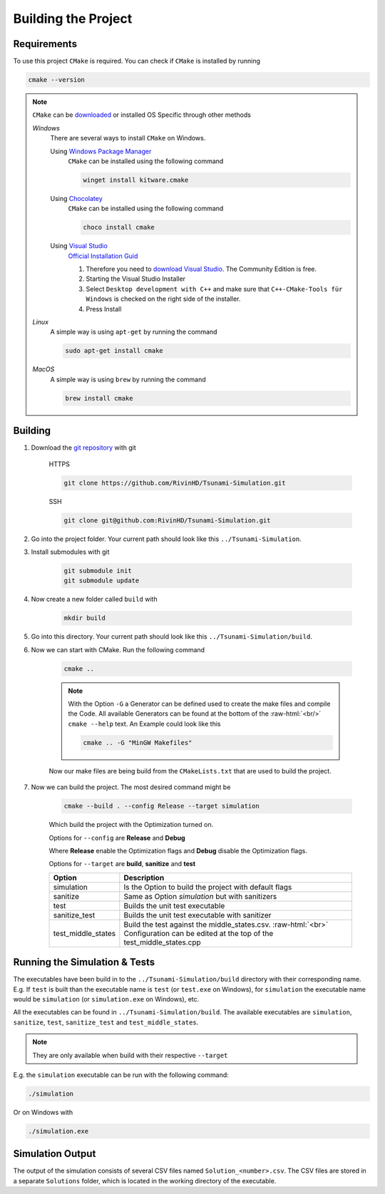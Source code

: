 .. _getting_started_building_project:

.. role:: raw-html(raw)
    :format: html

Building the Project
====================


Requirements
------------

To use this project ``CMake`` is required.
You can check if ``CMake`` is installed by running

.. code-block:: bash

    cmake --version

.. note::
    ``CMake`` can be `downloaded <https://cmake.org/download/#latest>`_ or installed OS Specific through other methods

    *Windows*
        There are several ways to install ``CMake`` on Windows.

        Using `Windows Package Manager <https://learn.microsoft.com/de-de/training/modules/explore-windows-package-manager-tool/>`_
            ``CMake`` can be installed using the following command

            .. code-block:: bash

                winget install kitware.cmake

        Using `Chocolatey <https://chocolatey.org>`_
            ``CMake`` can be installed using the following command

            .. code-block:: bash

                choco install cmake

        Using `Visual Studio <https://visualstudio.microsoft.com>`_
            `Official Installation Guid <https://learn.microsoft.com/en-us/cpp/build/cmake-projects-in-visual-studio?view=msvc-170#installation>`_

            .. image:: ../images/VisualStudio_CMake_Installation.png
                :align: right
                :scale: 75%

            1. Therefore you need to `download Visual Studio <https://visualstudio.microsoft.com/de/downloads/>`_. The Community Edition is free.

            2. Starting the Visual Studio Installer

            3. Select ``Desktop development with C++`` and make sure that ``C++-CMake-Tools für Windows`` is checked on the right side of the installer.

            4. Press Install


    *Linux*
        A simple way is using ``apt-get`` by running the command

        .. code-block:: bash

            sudo apt-get install cmake

    
    *MacOS*
        A simple way is using ``brew`` by running the command

        .. code-block:: bash

            brew install cmake


Building
--------

1. Download the `git repository <https://github.com/RivinHD/Tsunami-Simulation>`_ with git

    HTTPS

    .. code-block:: bash

        git clone https://github.com/RivinHD/Tsunami-Simulation.git

    SSH

    .. code-block:: bash

        git clone git@github.com:RivinHD/Tsunami-Simulation.git

2. Go into the project folder. Your current path should look like this ``../Tsunami-Simulation``.

3. Install submodules with git

    .. code-block:: bash

        git submodule init
        git submodule update

4. Now create a new folder called ``build`` with

    .. code-block:: bash

        mkdir build

5. Go into this directory. Your current path should look like this ``../Tsunami-Simulation/build``.

6. Now we can start with CMake. Run the following command

    .. code-block:: bash

        cmake ..

    .. note::

        With the Option ``-G`` a Generator can be defined used to create the make files and compile the Code.
        All available Generators can be found at the bottom of the :raw-html:`<br/>` ``cmake --help`` text.
        An Example could look like this

        .. code-block:: bash

            cmake .. -G "MinGW Makefiles"

    Now our make files are being build from the ``CMakeLists.txt`` that are used to build the project.

7. Now we can build the project. The most desired command might be

    .. code-block:: bash

        cmake --build . --config Release --target simulation

    Which build the project with the Optimization turned on.

    Options for ``--config`` are **Release** and **Debug**

    Where **Release** enable the Optimization flags and **Debug** disable the Optimization flags.

    Options for ``--target`` are **build**, **sanitize** and **test**

    +--------------------+--------------------------------------------------------------------------------------------------------------------+
    | Option             |  Description                                                                                                       |
    +====================+====================================================================================================================+
    | simulation         | Is the Option to build the project with default flags                                                              |
    +--------------------+--------------------------------------------------------------------------------------------------------------------+
    | sanitize           | Same as Option *simulation* but with sanitizers                                                                    |
    +--------------------+--------------------------------------------------------------------------------------------------------------------+
    | test               | Builds the unit test executable                                                                                    |
    +--------------------+--------------------------------------------------------------------------------------------------------------------+
    | sanitize_test      | Builds the unit test executable with sanitizer                                                                     |
    +--------------------+--------------------------------------------------------------------------------------------------------------------+
    | test_middle_states | Build the test against the middle_states.csv. :raw-html:`<br>`                                                     |
    |                    | Configuration can be edited at the top of the test_middle_states.cpp                                               |
    +--------------------+--------------------------------------------------------------------------------------------------------------------+

Running the Simulation & Tests
------------------------------

The executables have been build in to the ``../Tsunami-Simulation/build`` directory with their corresponding name.
E.g. If ``test`` is built than the executable name is ``test`` (or ``test.exe`` on Windows),
for ``simulation`` the executable name would be ``simulation`` (or ``simulation.exe`` on Windows), etc.

All the executables can be found in ``../Tsunami-Simulation/build``.
The available executables are ``simulation``, ``sanitize``, ``test``, ``sanitize_test`` and ``test_middle_states``.

.. note::
    They are only available when build with their respective ``--target``

E.g. the ``simulation`` executable can be run with the following command:

.. code-block::

    ./simulation

Or on Windows with

.. code-block::

    ./simulation.exe

Simulation Output
-----------------

The output of the simulation consists of several CSV files named ``Solution_<number>.csv``.
The CSV files are stored in a separate ``Solutions`` folder, which is located in the working directory of the executable.
